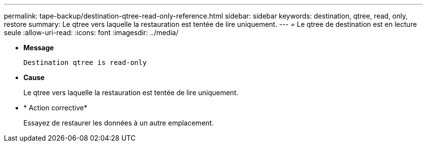 ---
permalink: tape-backup/destination-qtree-read-only-reference.html 
sidebar: sidebar 
keywords: destination, qtree, read, only, restore 
summary: Le qtree vers laquelle la restauration est tentée de lire uniquement. 
---
= Le qtree de destination est en lecture seule
:allow-uri-read: 
:icons: font
:imagesdir: ../media/


[role="lead"]
* *Message*
+
`Destination qtree is read-only`

* *Cause*
+
Le qtree vers laquelle la restauration est tentée de lire uniquement.

* * Action corrective*
+
Essayez de restaurer les données à un autre emplacement.


